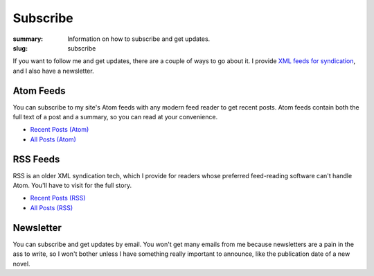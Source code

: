 Subscribe
#########

:summary: Information on how to subscribe and get updates.
:slug: subscribe

If you want to follow me and get updates, there are a couple of ways to go about it. I provide `XML feeds for syndication <www.matthewgraybosch.com/feeds/>`_, and I also have a newsletter.

Atom Feeds
==========

You can subscribe to my site's Atom feeds with any modern feed reader to get recent posts. Atom feeds contain both the full text of a post and a summary, so you can read at your convenience.

* `Recent Posts (Atom) <http://www.matthewgraybosch.com/feeds/atom.xml>`_
* `All Posts (Atom) <http://www.matthewgraybosch.com/feeds/all.atom.xml>`_

RSS Feeds
=========

RSS is an older XML syndication tech, which I provide for readers whose preferred feed-reading software can't handle Atom. You'll have to visit for the full story.

* `Recent Posts (RSS) <http://www.matthewgraybosch.com/feeds/rss.xml>`_
* `All Posts (RSS) <http://www.matthewgraybosch.com/feeds/all.rss.xml>`_

Newsletter
==========

You can subscribe and get updates by email. You won't get many emails from me because newsletters are a pain in the ass to write, so I won't bother unless I have something really important to announce, like the publication date of a new novel.

.. HTML form goes here!
